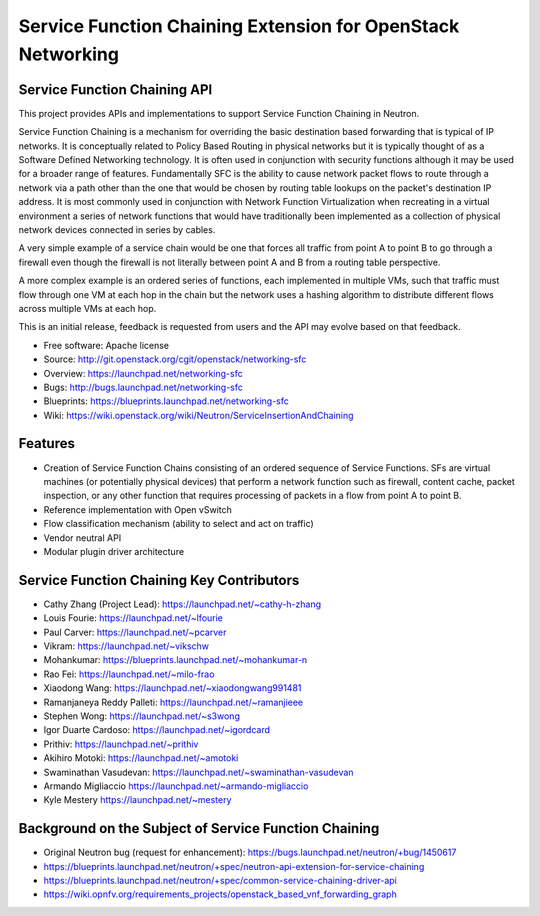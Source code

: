 ============================================================
Service Function Chaining Extension for OpenStack Networking
============================================================

Service Function Chaining API
------------------------------------

This project provides APIs and implementations to support
Service Function Chaining in Neutron.

Service Function Chaining is a mechanism for overriding the basic destination
based forwarding that is typical of IP networks. It is conceptually related
to Policy Based Routing in physical networks but it is typically thought of as
a Software Defined Networking technology. It is often used in conjunction with
security functions although it may be used for a broader range of features.
Fundamentally SFC is the ability to cause network packet flows to route through
a network via a path other than the one that would be chosen by routing table
lookups on the packet's destination IP address. It is most commonly used in
conjunction with Network Function Virtualization when recreating in a virtual
environment a series of network functions that would have traditionally been
implemented as a collection of physical network devices connected in series
by cables.

A very simple example of a service chain would be one that forces all traffic
from point A to point B to go through a firewall even though the firewall is
not literally between point A and B from a routing table perspective.

A more complex example is an ordered series of functions, each implemented in
multiple VMs, such that traffic must flow through one VM at each hop in the
chain but the network uses a hashing algorithm to distribute different flows
across multiple VMs at each hop.

This is an initial release, feedback is requested from users and the API may
evolve based on that feedback.

* Free software: Apache license
* Source: http://git.openstack.org/cgit/openstack/networking-sfc
* Overview: https://launchpad.net/networking-sfc
* Bugs: http://bugs.launchpad.net/networking-sfc
* Blueprints: https://blueprints.launchpad.net/networking-sfc
* Wiki: https://wiki.openstack.org/wiki/Neutron/ServiceInsertionAndChaining

Features
--------

* Creation of Service Function Chains consisting of an ordered sequence of Service Functions. SFs are virtual machines (or potentially physical devices) that perform a network function such as firewall, content cache, packet inspection, or any other function that requires processing of packets in a flow from point A to point B.
* Reference implementation with Open vSwitch
* Flow classification mechanism (ability to select and act on traffic)
* Vendor neutral API
* Modular plugin driver architecture

Service Function Chaining Key Contributors
------------------------------------------
* Cathy Zhang (Project Lead): https://launchpad.net/~cathy-h-zhang
* Louis Fourie: https://launchpad.net/~lfourie
* Paul Carver: https://launchpad.net/~pcarver
* Vikram: https://launchpad.net/~vikschw
* Mohankumar: https://blueprints.launchpad.net/~mohankumar-n
* Rao Fei: https://launchpad.net/~milo-frao
* Xiaodong Wang: https://launchpad.net/~xiaodongwang991481
* Ramanjaneya Reddy Palleti: https://launchpad.net/~ramanjieee
* Stephen Wong: https://launchpad.net/~s3wong
* Igor Duarte Cardoso: https://launchpad.net/~igordcard
* Prithiv: https://launchpad.net/~prithiv
* Akihiro Motoki: https://launchpad.net/~amotoki
* Swaminathan Vasudevan: https://launchpad.net/~swaminathan-vasudevan
* Armando Migliaccio https://launchpad.net/~armando-migliaccio
* Kyle Mestery https://launchpad.net/~mestery

Background on the Subject of Service Function Chaining
------------------------------------------------------
* Original Neutron bug (request for enhancement): https://bugs.launchpad.net/neutron/+bug/1450617
* https://blueprints.launchpad.net/neutron/+spec/neutron-api-extension-for-service-chaining
* https://blueprints.launchpad.net/neutron/+spec/common-service-chaining-driver-api
* https://wiki.opnfv.org/requirements_projects/openstack_based_vnf_forwarding_graph



